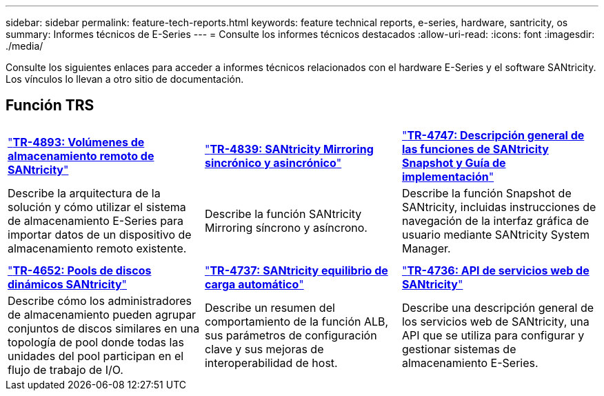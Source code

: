 ---
sidebar: sidebar 
permalink: feature-tech-reports.html 
keywords: feature technical reports, e-series, hardware, santricity, os 
summary: Informes técnicos de E-Series 
---
= Consulte los informes técnicos destacados
:allow-uri-read: 
:icons: font
:imagesdir: ./media/


[role="lead"]
Consulte los siguientes enlaces para acceder a informes técnicos relacionados con el hardware E-Series y el software SANtricity. Los vínculos lo llevan a otro sitio de documentación.



== Función TRS

[cols="9,9,9"]
|===


| https://www.netapp.com/pdf.html?item=/media/28697-tr-4893-deploy.pdf["*TR-4893: Volúmenes de almacenamiento remoto de SANtricity*"^] | https://www.netapp.com/pdf.html?item=/media/19405-tr-4839.pdf["*TR-4839: SANtricity Mirroring sincrónico y asincrónico*"^] | https://www.netapp.com/pdf.html?item=/media/17167-tr4747pdf.pdf["*TR-4747: Descripción general de las funciones de SANtricity Snapshot y Guía de implementación*"^] 


| Describe la arquitectura de la solución y cómo utilizar el sistema de almacenamiento E-Series para importar datos de un dispositivo de almacenamiento remoto existente. | Describe la función SANtricity Mirroring síncrono y asíncrono. | Describe la función Snapshot de SANtricity, incluidas instrucciones de navegación de la interfaz gráfica de usuario mediante SANtricity System Manager. 


|  |  |  


|  |  |  


| https://www.netapp.com/ko/media/12421-tr4652.pdf["*TR-4652: Pools de discos dinámicos SANtricity*"^] | https://www.netapp.com/pdf.html?item=/media/17144-tr4737pdf.pdf["*TR-4737: SANtricity equilibrio de carga automático*"^] | https://www.netapp.com/pdf.html?item=/media/17142-tr4736pdf.pdf["*TR-4736: API de servicios web de SANtricity*"^] 


| Describe cómo los administradores de almacenamiento pueden agrupar conjuntos de discos similares en una topología de pool donde todas las unidades del pool participan en el flujo de trabajo de I/O. | Describe un resumen del comportamiento de la función ALB, sus parámetros de configuración clave y sus mejoras de interoperabilidad de host. | Describe una descripción general de los servicios web de SANtricity, una API que se utiliza para configurar y gestionar sistemas de almacenamiento E-Series. 
|===
